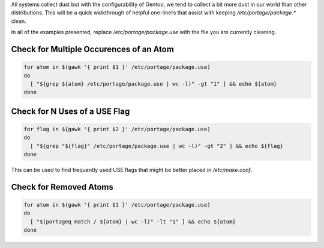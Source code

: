 .. title: Optimizing Gentoo: Vacuum Portage Configurations
.. slug: optimizing-gentoo-vacuum-portage-configurations
.. date: 2011/02/03 14:36:46
.. tags: gentoo, portage, use flags, portageq
.. link: 
.. description: 
.. type: text

All systems collect dust but with the configurability of Gentoo, we tend to
collect a bit more dust in our world than other distributions.  This will be a
quick walkthrough of helpful one-liners that assist with keeping
`/etc/portage/package.*` clean.

In all of the examples presented, replace `/etc/portage/package.use` with the
file you are currently cleaning.

Check for Multiple Occurences of an Atom
----------------------------------------

.. code-block:: bash

    for atom in $(gawk '{ print $1 }' /etc/portage/package.use)
    do
      [ "${grep ${atom} /etc/portage/package.use | wc -l)" -gt "1" ] && echo ${atom}
    done

Check for N Uses of a USE Flag
------------------------------

.. code-block:: bash

    for flag in ${gawk '{ print $2 }' /etc/portage/package.use)
    do
      [ "${grep "${flag}" /etc/portage/package.use | wc -l)" -gt "2" ] && echo ${flag}
    done

This can be used to find frequently used USE flags that might be better placed
in `/etc/make.conf`.

Check for Removed Atoms
-----------------------

.. code-block:: bash

    for atom in $(gawk '{ print $1 }' /etc/portage/package.use)
    do
      [ "$(portageq match / ${atom} | wc -l)" -lt "1" ] && echo ${atom}
    done

